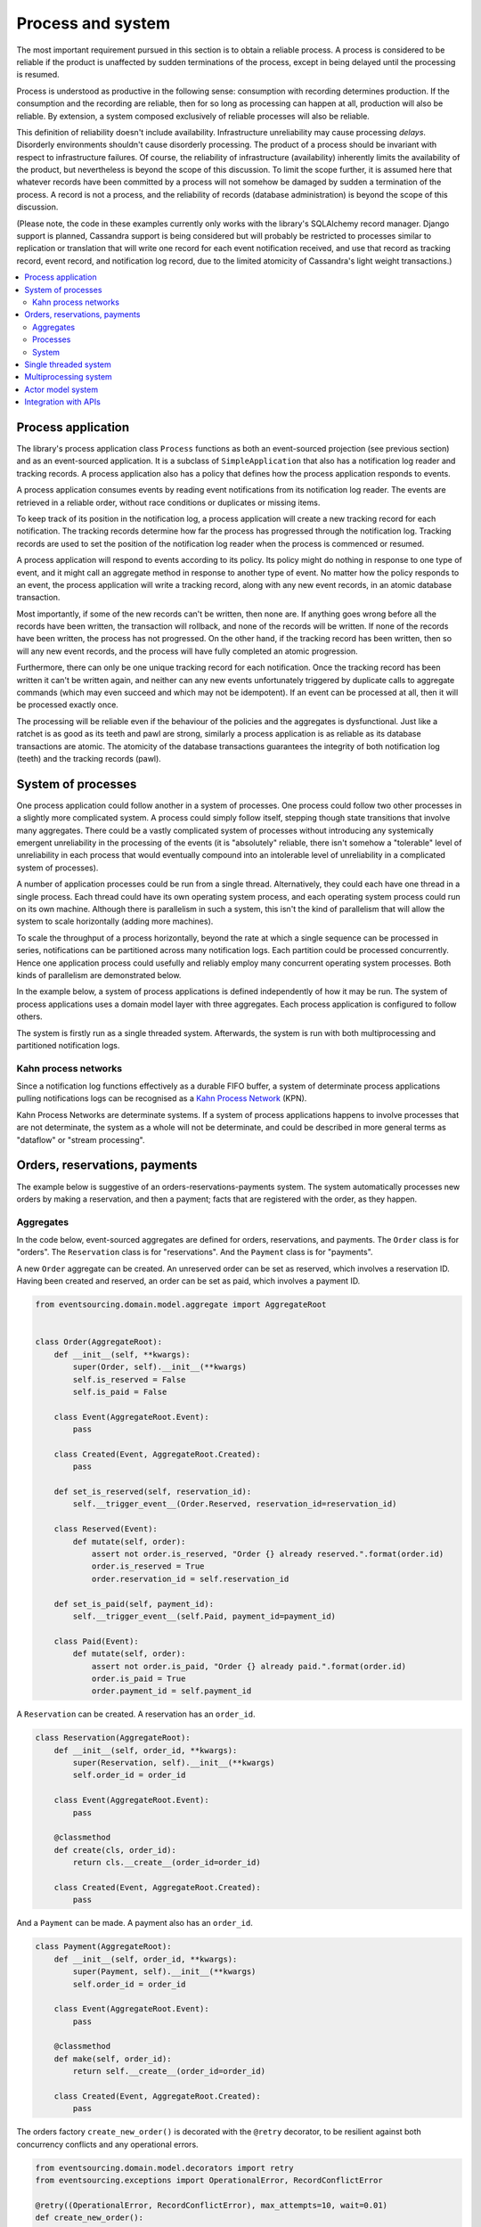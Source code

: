 ==================
Process and system
==================

The most important requirement pursued in this section is to obtain a reliable
process. A process is considered to be reliable if the product is unaffected
by sudden terminations of the process, except in being delayed until the
processing is resumed.

Process is understood as productive in the following sense: consumption with recording
determines production. If the consumption and the recording are reliable, then for so
long as processing can happen at all, production will also be reliable. By extension,
a system composed exclusively of reliable processes will also be reliable.

This definition of reliability doesn't include availability. Infrastructure
unreliability may cause processing *delays*. Disorderly environments shouldn't
cause disorderly processing. The product of a process should be invariant with
respect to infrastructure failures. Of course, the reliability of infrastructure
(availability) inherently limits the availability of the product, but nevertheless
is beyond the scope of this discussion. To limit the scope further, it is assumed
here that whatever records have been committed by a process will not somehow be
damaged by sudden a termination of the process. A record is not a process, and
the reliability of records (database administration) is beyond the scope of this
discussion.

(Please note, the code in these examples currently only works with the library's
SQLAlchemy record manager. Django support is planned, Cassandra support is being
considered but will probably be restricted to processes similar to replication or
translation that will write one record for each event notification received, and
use that record as tracking record, event record, and notification log record,
due to the limited atomicity of Cassandra's light weight transactions.)

.. contents:: :local:


Process application
-------------------

The library's process application class ``Process`` functions as both an event-sourced projection
(see previous section) and as an event-sourced application. It is a subclass of
``SimpleApplication`` that also has a notification log reader and tracking records. A process
application also has a policy that defines how the process application responds to events.

A process application consumes events by reading event notifications from its notification
log reader. The events are retrieved in a reliable order, without race conditions or
duplicates or missing items.

To keep track of its position in the notification log, a process application will create
a new tracking record for each notification. The tracking records determine how far the
process has progressed through the notification log. Tracking records are used to set the
position of the notification log reader when the process is commenced or resumed.

A process application will respond to events according to its policy. Its policy might
do nothing in response to one type of event, and it might call an aggregate method in
response to another type of event. No matter how the policy responds to an event, the process
application will write a tracking record, along with any new event records, in an atomic
database transaction.

Most importantly, if some of the new records can't be written, then none are. If anything
goes wrong before all the records have been written, the transaction will rollback, and none
of the records will be written. If none of the records have been written, the process has
not progressed. On the other hand, if the tracking record has been written, then so will
any new event records, and the process will have fully completed an atomic progression.

Furthermore, there can only be one unique tracking record for each notification.
Once the tracking record has been written it can't be written again, and neither can
any new events unfortunately triggered by duplicate calls to aggregate commands (which
may even succeed and which may not be idempotent). If an event can be processed at all,
then it will be processed exactly once.

The processing will be reliable even if the behaviour of the policies and the aggregates
is dysfunctional. Just like a ratchet is as good as its teeth and pawl are strong,
similarly a process application is as reliable as its database transactions are atomic.
The atomicity of the database transactions guarantees the integrity of both notification
log (teeth) and the tracking records (pawl).


System of processes
-------------------

One process application could follow another in a system of processes. One process could
follow two other processes in a slightly more complicated system. A process could simply
follow itself, stepping though state transitions that involve many aggregates. There could
be a vastly complicated system of processes without introducing any systemically emergent
unreliability in the processing of the events (it is "absolutely" reliable, there isn't
somehow a "tolerable" level of unreliability in each process that would eventually
compound into an intolerable level of unreliability in a complicated system of processes).

A number of application processes could be run from a single thread. Alternatively, they
could each have one thread in a single process. Each thread could have its own operating
system process, and each operating system process could run on its own machine. Although
there is parallelism in such a system, this isn't the kind of parallelism that will
allow the system to scale horizontally (adding more machines).

To scale the throughput of a process horizontally, beyond the rate at which
a single sequence can be processed in series, notifications can be partitioned
across many notification logs. Each partition could be processed concurrently.
Hence one application process could usefully and reliably employ many concurrent
operating system processes. Both kinds of parallelism are demonstrated below.

In the example below, a system of process applications is defined independently of
how it may be run. The system of process applications uses a domain model layer with three
aggregates. Each process application is configured to follow others.

The system is firstly run as a single threaded system. Afterwards, the system is run with
both multiprocessing and partitioned notification logs.


Kahn process networks
~~~~~~~~~~~~~~~~~~~~~

Since a notification log functions effectively as a durable FIFO buffer, a system of
determinate process applications pulling notifications logs can be recognised as a
`Kahn Process Network <https://en.wikipedia.org/wiki/Kahn_process_networks>`__ (KPN).

Kahn Process Networks are determinate systems. If a system of process applications
happens to involve processes that are not determinate, the system as a whole will
not be determinate, and could be described in more general terms as "dataflow" or
"stream processing".


Orders, reservations, payments
------------------------------

The example below is suggestive of an orders-reservations-payments system.
The system automatically processes new orders by making a reservation, and
then a payment; facts that are registered with the order, as they happen.

Aggregates
~~~~~~~~~~

In the code below, event-sourced aggregates are defined for orders, reservations,
and payments. The ``Order`` class is for "orders". The ``Reservation`` class is
for "reservations". And the ``Payment`` class is for "payments".

A new ``Order`` aggregate can be created. An unreserved order
can be set as reserved, which involves a reservation
ID. Having been created and reserved, an order can be
set as paid, which involves a payment ID.

.. code:: python

    from eventsourcing.domain.model.aggregate import AggregateRoot


    class Order(AggregateRoot):
        def __init__(self, **kwargs):
            super(Order, self).__init__(**kwargs)
            self.is_reserved = False
            self.is_paid = False

        class Event(AggregateRoot.Event):
            pass

        class Created(Event, AggregateRoot.Created):
            pass

        def set_is_reserved(self, reservation_id):
            self.__trigger_event__(Order.Reserved, reservation_id=reservation_id)

        class Reserved(Event):
            def mutate(self, order):
                assert not order.is_reserved, "Order {} already reserved.".format(order.id)
                order.is_reserved = True
                order.reservation_id = self.reservation_id

        def set_is_paid(self, payment_id):
            self.__trigger_event__(self.Paid, payment_id=payment_id)

        class Paid(Event):
            def mutate(self, order):
                assert not order.is_paid, "Order {} already paid.".format(order.id)
                order.is_paid = True
                order.payment_id = self.payment_id


A ``Reservation`` can be created. A reservation has an ``order_id``.

.. code:: python

    class Reservation(AggregateRoot):
        def __init__(self, order_id, **kwargs):
            super(Reservation, self).__init__(**kwargs)
            self.order_id = order_id

        class Event(AggregateRoot.Event):
            pass

        @classmethod
        def create(cls, order_id):
            return cls.__create__(order_id=order_id)

        class Created(Event, AggregateRoot.Created):
            pass


And a ``Payment`` can be made. A payment also has an ``order_id``.

.. code:: python

    class Payment(AggregateRoot):
        def __init__(self, order_id, **kwargs):
            super(Payment, self).__init__(**kwargs)
            self.order_id = order_id

        class Event(AggregateRoot.Event):
            pass

        @classmethod
        def make(self, order_id):
            return self.__create__(order_id=order_id)

        class Created(Event, AggregateRoot.Created):
            pass


The orders factory ``create_new_order()`` is decorated with the ``@retry`` decorator,
to be resilient against both concurrency conflicts and any operational errors.

.. Todo: Raise and catch ConcurrencyError instead of RecordConflictError.

.. code:: python

    from eventsourcing.domain.model.decorators import retry
    from eventsourcing.exceptions import OperationalError, RecordConflictError

    @retry((OperationalError, RecordConflictError), max_attempts=10, wait=0.01)
    def create_new_order():
        """Orders factory"""
        order = Order.__create__()
        order.__save__()
        return order.id

As shown in previous sections, the behaviours of this domain model can be fully tested
with simple test cases, without involving any other components.


Processes
~~~~~~~~~

Process applications have a policy, that responds to domain events by executing commands.

In the code below, the Reservations process responds to new orders by creating a
reservation. The Orders process responds to new reservations by setting as order
as reserved. The Payments process responds by making a payment when as orders
is reserved. The Orders process responds to new payments by setting an order as paid.

The library's ``Process`` class is a subclass of the library's ``SimpleApplication`` class.

.. code:: python

    from eventsourcing.application.process import Process


    class Orders(Process):
        persist_event_type=Order.Created

        def policy(self, repository, event):
            if isinstance(event, Reservation.Created):
                # Set the order as reserved.
                order = repository[event.order_id]
                assert not order.is_reserved
                order.set_is_reserved(event.originator_id)

            elif isinstance(event, Payment.Created):
                # Set the order as paid.
                order = repository[event.order_id]
                assert not order.is_paid
                order.set_is_paid(event.originator_id)


    class Reservations(Process):
        def policy(self, repository, event):
            if isinstance(event, Order.Created):
                # Create a reservation.
                return Reservation.create(order_id=event.originator_id)


    class Payments(Process):
        def policy(self, repository, event):
            if isinstance(event, Order.Reserved):
                # Make a payment.
                return Payment.make(order_id=event.originator_id)

Please note, nowhere in these policies is a call made to the ``__save__()``
method of aggregates, the pending events will be collected and records
committed automatically by the ``Process`` after the ``policy()`` method has
been called.

The policies are easy to test. Here's a test for the payments policy.

.. code:: python

    def test_payments_policy():

        # Prepare fake repository with a real Order aggregate.
        order = Order.__create__()
        fake_repository = {order.id: order}

        # Check policy makes payment whenever order is reserved.
        event = Order.Reserved(originator_id=order.id, originator_version=1)

        with Payments() as process:
            payment = process.policy(repository=fake_repository, event=event)
            assert isinstance(payment, Payment), payment
            assert payment.order_id == order.id

    # Run the test.
    test_payments_policy()


In this test, a new aggregate is created by the policy, and checked by the test.
The test is able to check the new aggregate because the new aggregate is returned
by the policy. Policies should normally return new aggregates to the caller.
Remember, do not call the ``__save__()`` method of aggregates in a process policy:
pending events will be collected after the ``policy()`` method has returned.

Please note, although it is necessary to return new aggregates, if a policy
retrieves and changes an already existing aggregate, the aggregate does
not need to be returned by the policy to the caller. The ``Process`` can detect
which aggregates were used from the repository, and these aggregates can be
examined for pending events. It isn't necessary to return changed aggregates
for testing purposes, since the test will already have a reference to the
aggregate, because it will have constructed the aggregate before passing it
to the policy, so the test will already be in a good position to check already
existing aggregates are changed by the policy as expected.

The policy should never call aggregate ``__save__()`` methods, because events will not
be committed atomically with the tracking record, and so the processing will not be
reliable. To be reliable, a process application needs to commit events atomically with
a tracking record, and calling ``__save__()`` will commit new events in a separate
transaction. To explain a little bit, in normal use, when new events are retrieved
from an upstream notification log, the ``policy()`` method is called by the
``call_policy()`` method of the ``Process`` class. The ``call_policy()`` method wraps
the process application's aggregate repository with a wrapper that detects which
aggregates are used by the policy, and calls the ``policy()`` method with the events
and the wrapped repository. New aggregates returned by the policy are appended
to this list. New events are collected from this list of aggregates by getting
any (and all) pending events. The records are then committed atomically with the
tracking record. Calling ``__save__()`` will avoid the new events being included
in this mechanism and will spoil the reliability of the process. As a rule, don't
ever call the ``__save__()`` method of new or changed aggregates in a process
application policy. And always use the given ``repository`` to retrieve aggregates,
rather than the original process application's repository (``self.repository``)
which doesn't detect which aggregates were used when your policy was called.

Anyway, here's a test for the orders policy, at least the half that responds to a
``Reservation.Created`` event by setting the order as "reserved". This test shows
how to test a process application policy that should change an already existing
aggregate in response to a specific type of event.

.. code:: python

    from uuid import uuid4

    def test_orders_policy():
        # Prepare fake repository with a real Order aggregate.
        order = Order.__create__()
        fake_repository = {order.id: order}

        # Check order is not reserved.
        assert not order.is_reserved

        # Check order is set as reserved when reservation is created for the order.
        with Orders() as process:

            event = Reservation.Created(originator_id=uuid4(), originator_topic='', order_id=order.id)
            process.policy(repository=fake_repository, event=event)

        # Check order is reserved.
        assert order.is_reserved

    # Run the test.
    test_orders_policy()

Causal dependencies between events could be detected and used to synchronise
the processing of different partitions downstream, so that downstream
processing of one partition can wait for an event to be processed in another.
The causal dependencies could be automatically inferred by detecting the originator
ID and version of aggregates as they are retrieved from the wrapped repository. Those
events could be examined to see if they were notified in a different partitions. If so,
the event originator ID and version of the last event in each partition could be included
in the notification. Then followers could wait for the corresponding tracking records to
appear, and then continue by processing the causally dependent notification.
(Causal dependencies not implemented, yet.)


System
~~~~~~

The system can now be defined as a network of processes that follow each other.

The library's ``System`` class can be constructed with sequences of
process classes, that show which process follows which other process
in the system. For example, sequence (A, B, C) shows that B follows A,
and C follows B. The sequence (A, A) shows that A follows A.
The sequence (A, B, A) shows that B follows A, and A follows B.
The sequences ((A, B, A), (A, C, A)) is equivalent to (A, B, A, C, A).

In this example, the orders and the reservations processes follow
each other. Also the payments and the orders processes follow each
other. There is no direct relationship between reservations and payments.

.. code:: python

    from eventsourcing.application.process import System


    system = System(
        (Orders, Reservations, Orders, Payments, Orders),
    )


In this system, the Orders process, specifically the Order aggregate
combined with the Orders process policy, is more or less equivalent to
"saga", or "process manager", or "workflow", in that it effectively
controls a sequence of steps involving other bounded contexts and
aggregates, steps that would otherwise perhaps be controlled with a
"long-lived transaction". The convoluted design, of running everything
through orders aggregate, is supposed to demonstrate how an aggregate
can control a sequence of transactions. A simpler design, the payments
process would respond directly to the reservation events.

In this design, except for the definition and implementation of process,
there are no special concepts or components. There are only policies and
aggregates and events, and the way they are processed in a process application.
There isn't a special mechanism that provides reliability despite the rest
of the system, each aggregate is equally capable of functioning as a saga object,
every policy is capable of functioning as a process manager or workflow.
There doesn't need to be a special mechanism for coding compensating
transactions. If required, a failure (e.g. to make a payment) can be
coded as an event that can processed to reverse previous steps (e.g.
to cancel a reservation).


Single threaded system
----------------------

If the ``system`` object is used as a context manager, the process
applications will be setup to work in the current process. Events
will be processed with a single thread of execution, with synchronous
handling of prompts, so that policies effectively call each other
recursively. This avoids concurrency and is useful when developing
and testing a system of process applications.

In the code below, the ``system`` object is used as a context manager.
In that context, a new order is created. The system responds
by making a reservation and a payment, facts that are registered
with the order. Everything happens synchronously, in a single
thread, so by the time the ``create_new_order()`` factory
has returned, the system has already processed the order,
which can be retrieved from the "orders" repository.

.. code:: python

    with system:
        # Create new Order aggregate.
        order_id = create_new_order()

        # Check the order is reserved and paid.
        repository = system.orders.repository
        assert repository[order_id].is_reserved
        assert repository[order_id].is_paid


The process applications above could be run in different threads (not
yet implemented).

Multiprocessing system
----------------------

The example below shows the system of process applications running in
different processes on the same node, using the library's ``Multiprocess``
class, which uses Python's ``multiprocessing`` library.

With multiple threads or operating system processes, each process can run
a loop that begins by making a call to messaging infrastructure for prompts
pushed from upstream via messaging infrastructure. Prompts can be responded
to immediately by pulling new notifications. If the call to get new prompts
times out, any new notifications from upstream notification logs can be pulled
anyway, so that the notification log is effectively polled at a regular
interval. The ``Multiprocess`` class happens to use Redis publish-subscribe
to push prompts.

The process applications could all use the same single database, or they
could each use their own database.
If the process applications use different databases, upstream notification
logs could to be presented in an API, and downstream could pull notifications
from an upstream API using a remote notification log object (as discussed in
a previous section).

In this example, the process applications use a MySQL database, but it works just
as well with PostgreSQL.

.. code:: python

    import os

    os.environ['DB_URI'] = 'mysql+mysqlconnector://root:@127.0.0.1/eventsourcing'
    #os.environ['DB_URI'] = 'postgresql://username:password@localhost:5432/eventsourcing'


The multiprocessing system notification logs will be partitioned. Partitioning
will cause three separate instances of the system running concurrently, sharing
the same database. Aggregates of an application are available to all partitions
of that application. Partitioning can be configured statically. (Dynamic
configuration is not yet implemented, Auto-scaling is being considered).

This example uses three partitions, each identified in the records with a UUID.

.. code:: python

    from uuid import uuid4

    # These should be static configuration values.
    partition_ids = [uuid4(), uuid4(), uuid4()]


Before starting the system's operating system processes, let's create a new order aggregate.
The Orders process is constructed so that any ``Order.Created`` events published by the
``create_new_order()`` factory will be persisted. The process application needs to be
told which partition to use for the event notification.

.. code:: python

    from eventsourcing.application.simple import SimpleApplication

    with Orders(setup_tables=True, partition_id=partition_ids[0]) as app:

        # Create a new order.
        order_id = create_new_order()

        # Check new order exists in the repository.
        assert order_id in app.repository


The MySQL database tables were created by the code above, because the ``Orders`` process
was constructed with ``setup_tables=True``, which is by default ``False`` in the ``Process``
class.

The library's ``Multiprocess`` class can be used to run the ``system``. The system
is run with three partitions. There is one operating system process for each partition
for each application process, which makes nine operating system processes.
This system example can work with partitions because there are no causal dependencies
between events in different partitions. (Causal dependencies not yet implemented.)

The ``multiprocess`` object is constructed with the list of ``partition_ids``.

.. code:: python

    from eventsourcing.application.multiprocess import Multiprocess

    multiprocess = Multiprocess(system, partition_ids=partition_ids)


The operating system processes can be started by using ``multiprocess`` as a
context manager (calls ``start()`` on entry and ``close()`` on exit). Wait
for the results, by polling the aggregate state.

.. code:: python

    import time

    if __name__ == '__main__':

        # Start multiprocessing system.
        with Orders() as app, multiprocess:

            retries = 50
            while not app.repository[order_id].is_reserved:
                time.sleep(0.1)
                retries -= 1
                assert retries, "Failed set order.is_reserved"

            while retries and not app.repository[order_id].is_paid:
                time.sleep(0.1)
                retries -= 1
                assert retries, "Failed set order.is_paid"


Let's do that again, but with a batch of orders that is created after the system
operating system processes have been started. Below, ``app`` will be working
concurrently with the ``multiprocess`` system, which causes contention.
Twenty-five orders are created in each partition, making seventy-five
event-sourced orders in total, processed reliably, with two different kinds
of parallelism, and contention.

.. code:: python

    import datetime

    if __name__ == '__main__':

        # Start multiprocessing system.
        with multiprocess:

            # Create some new orders.
            #num = 250
            num = 25
            order_ids = []

            for _ in range(num):

                for partition_id in partition_ids:

                    with Orders(partition_id=partition_id) as app:

                        order_id = create_new_order()
                        order_ids.append(order_id)

                        multiprocess.prompt_about('orders', partition_id)


            # Wait for orders to be reserved and paid.
            with Orders() as app:
                retries = 10 * num * len(partition_ids)
                for i, order_id in enumerate(order_ids):

                    while not app.repository[order_id].is_reserved:
                        time.sleep(0.1)
                        retries -= 1
                        assert retries, "Failed set order.is_reserved {} ({})".format(order_id, i)

                    while retries and not app.repository[order_id].is_paid:
                        time.sleep(0.1)
                        retries -= 1
                        assert retries, "Failed set order.is_paid ({})".format(i)

                # Print timings.
                orders = [app.repository[oid] for oid in order_ids]
                first_timestamp = min([o.__created_on__ for o in orders])
                last_timestamp = max([o.__last_modified__ for o in orders])
                duration = last_timestamp - first_timestamp
                rate = len(order_ids) / float(duration)
                period = 1 / rate
                print("Orders system processed {} orders in {:.3f}s at rate of {:.1f} "
                      "orders/s, {:.3f}s each".format(len(order_ids), duration, rate, period))

                # Print min, average, max duration.
                durations = [o.__last_modified__ - o.__created_on__ for o in orders]
                print("Min order processing time: {:.3f}s".format(min(durations)))
                print("Mean order processing time: {:.3f}s".format(sum(durations) / len(durations)))
                print("Max order processing time: {:.3f}s".format(max(durations)))


Running the system with multiple operating system processes means the different steps
for processing an order happen concurrently, so that as a payment is being made for one
order, the next order might concurrently be being reserved, whilst a third order is at
the same time being created. Because of the partitioning, a fourth, fifth and sixth
order may be being processed in the next partition. And so on for all the partitions.

Because the orders are created with a second instance of the ``Orders`` process
application, rather than e.g. a command process application that is followed
by the orders process, there will be contention and conflicts writing to the
orders process notification log. The example was designed to cause this contention,
and the ``@retry`` decorator was applied to the ``create_new_order()`` factory, so
when conflicts are encountered, the operation will be retried and will most probably
eventually succeed. For the same reason, the same ``@retry``  decorator is applied
the ``run()`` method of the library class ``Process``.

In case retries are exhausted,
the original exception will be reraised by the decorator. But when the process
application is run with ``Multiprocess``, it runs a loop which will catch exceptions,
and the process will be reset from committed records, and processing will start
again, looping indefinitely until the process is closed (or terminated).


Actor model system
------------------

An Actor model library, such as `Thespian Actor Library
<https://github.com/kquick/Thespian>`__, could be used to run
a system of process applications as actors.

Actors could be run on different nodes in a cluster. Actors could
be supervised, so that failures could be reported, and actors restarted.

Prompts could be sent as actor messages, rather than with a publish-subscribe service.

To aid development and testing, actors could run without any
parallelism, for example with the "simpleSystemBase" actor
system in Thespian.

However, it seems that actors aren't a very reliable way of propagating application
state. The reason is that actor frameworks will not, in a single atomic transaction,
remove an event from its inbox, and also store new domain events, and also write
to another actor's inbox. Hence, for any given message that has been received, one
or two of those things could happen whilst the other or others do not.

For example what happens when the actor suddenly terminates after a new domain event
has been stored but before the event can be sent as a message? Will the message never be sent?
If the actor records which messages have been sent, what if the actor suddenly terminates after
the message is sent but before the sending could be recorded? Will there be a duplicate?

Similarly, if normally a message is removed from an actor's inbox and then new domain
event records are made, what happens if the actor suddenly terminates before the new
domain event records can be committed?

If something goes wrong after one thing has happened but before another thing
has happened, resuming after a breakdown will cause duplicates or missing items
or a jumbled sequence. It is hard to understand how this situation can be made reliable.

And if a new actor is introduced after the application has been generating events
for a while, how does it catch up? If there is a separate way for it to catch up,
switching over to receive new events without receiving duplicates or missing events
or stopping the system seems like a hard problem.

In some applications, reliability may not be required, for example with some
analytics applications. But if reliability does matter, if accuracy if required,
remedies such as resending and deduplication, and waiting and reordering, seem
expensive and complicated and slow. Idempotent operations are possible but it
is a restrictive approach. Even with no infrastructure breakdowns, sending messages
can overrun unbounded buffers, and if the buffers are bounded, then write will block.
The overloading can be remedied by implementing back-pressure, for which a standard
has been written.

Even if durable FIFO channels were used to send messages between actors, which would
be quite slow relative to normal actor message sending, unless the FIFO channels were
written in the same atomic transaction as the stored event records, and removing the
received event from the in-box, in other words, the actor framework and the event
sourcing framework were intimately related, the process wouldn't be reliable.

Altogether, this collection of issues and remedies seems exciting at first but mostly
inhibits confidence that the actor model offers a simple, reliable, and maintainable
approach to propagating the state of an application. It seems like a unreliable
approach for projecting the state of an event sourced application, and therefore cannot
be the basis of a reliable system that processes domain events by generating other
domain events. Most of the remedies each seem much more complicated than the notification
log approach implemented in this library.

It may speed a system to send events as messages, and if events are sent as messages
and they happen to be received in the correct order, they can be consumed in that way,
which should save reading new events from the database, and will therefore help to
avoid the database bottlenecking event propagation, and also races if the downstream
process is reading notifications from a lagging database replica. But if new events are generated
and stored because older events are being processed, then to be reliable, to underwrite the
unreliability of sending messages, the process must firstly produce reliable
records, before optionally sending the events as prompts. It is worth noting that sending
events as prompts loads the messaging system more heavily that just sending empty prompts,
so unless the database is a bottleneck for reading events, then sending events as
messages might slow down the system (sending events is slower than sending empty prompts
when using multiprocessing and Redis on a laptop).

The low-latency of sending messages can be obtained by pushing empty prompts. Prompts could
be rate limited, to avoid overloading downstream processes, which wouldn't involve any loss
in the delivery of events to downstream processes. The high-throughput of sending events as
messages directly between actors could help avoid database bandwidth problems. But in case
of any disruption to the sequence, high-accuracy in propagating a sequence of events can be
obtained, in the final resort if not the first, by pulling events from a notification log.

Although sending events as messages with actors doesn't seem to offer a very reliable
way of processing domain events for applications with event-sourced aggregates, actors
do seem like a great way of orchestrating event-sourced process applications. The "based
on physics" thing seems to fit well with infrastructure, which is inherently imperfect.
If an actor fails then it can be resumed. We just need to make sure that the recorded
state of our application determines the subsequent processing, and the recorded state
is changed atomically from one coherent state to another, so that processing can resume
in a coherent state as if there was no failure, and so that infrastructure failures only
cause processing delays.

(Running a system of process applications with actors is not yet implemented in the library.)


Todo: Actor model deployment of system.


Integration with APIs
---------------------

Integration with systems that present a server API or otherwise need to
be sent messages (rather than using notification logs), can be integrated by
responding to events with a policy that uses a client to call the API or
send a message. However, if there is a breakdown during the API call, or
before the tracking record is written, then to avoid failing to make the call,
it may happen that the call is made twice. If the call is not idempotent,
and is not otherwise guarded against duplicate calls, there may be consequences
to making the call twice, and so the situation cannot really be described as reliable.

If the server response is asynchronous, any callbacks that the server will make
could be handled by calling commands on aggregates. If callbacks might be retried,
perhaps because the handler crashes after successfully calling a command but before
returning successfully to the caller, unless the callbacks are also tracked (with
exclusive tracking records written atomically with new event and notification records)
the aggregate commands will need to be idempotent, or otherwise guarded against duplicate
callbacks. Such an integration could be implemented as a separate "push-API adapter"
process, and it might be useful to have a generic implementation that can be reused,
with documentation describing how to make such an integration reliable, however the
library doesn't currently have any such adapter process classes or documentation.


.. Todo: Have a simpler example that just uses one process,
.. instantiated without subclasses. Then defined these processes
.. as subclasses, so they can be used in this example, and then
.. reused in the operating system processes.

.. Todo: "Instrument" the tracking records (with a notification log?) so we can
.. measure how far behind downstream is processing events from upstream.

.. Todo: Maybe a "splitting" process that has two applications, two
.. different notification logs that can be consumed separately.

.. Todo: It would be possible for the tracking records of one process to
.. be presented as notification logs, so an upstream process
.. pull information from a downstream process about its progress.
.. This would allow upstream to delete notifications that have
.. been processed downstream, and also perhaps the event records.
.. All tracking records except the last one can be removed. If
.. processing with multiple threads, a slightly longer history of
.. tracking records may help to block slow and stale threads from
.. committing successfully. This hasn't been implemented in the library.
